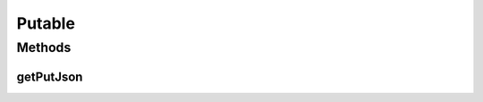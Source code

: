 .. java:import:: com.android.volley RequestQueue

.. java:import:: com.android.volley Response

.. java:import:: org.json JSONException

.. java:import:: org.json JSONObject

Putable
=======

.. java:package:: com.culturemesh.android.models
   :noindex:

.. java:type:: public interface Putable

   Classes that implement this interface can be sent in the bodies of requests sent using \ :java:ref:`com.culturemesh.android.API.Put.model(RequestQueue,Putable,String,String,Response.Listener)`\ .

Methods
-------
getPutJson
^^^^^^^^^^

.. java:method::  JSONObject getPutJson() throws JSONException
   :outertype: Putable

   Generates a JSON representation of the object that can be used in PUT requests to the server. The exact format of the JSON depends upon the specifications of the server API. See the server's Swagger documentation for more.

   :throws JSONException: May be thrown if any of the values to include in the JSON are incompatible with the JSON format
   :return: JSON representation of the object suitable for inclusion in the bodies of PUT requests

